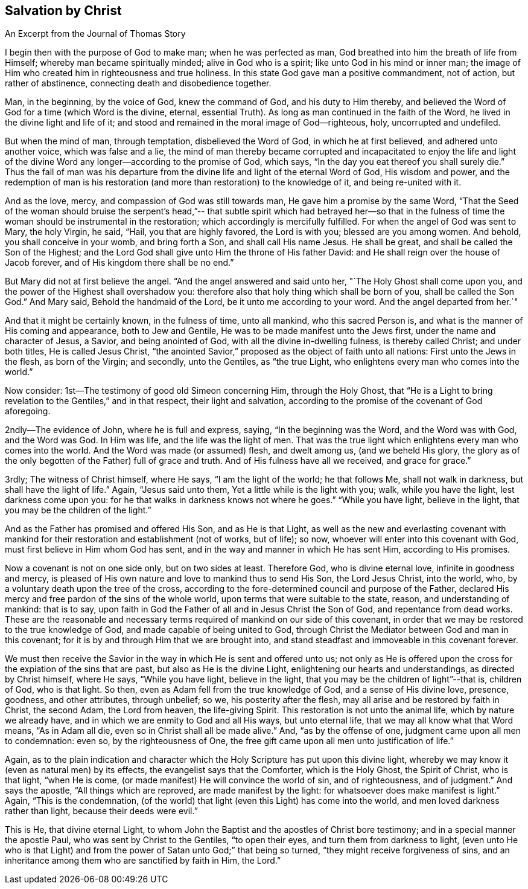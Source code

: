 == Salvation by Christ

An Excerpt from the Journal of Thomas Story

I begin then with the purpose of God to make man; when he was perfected as man,
God breathed into him the breath of life from Himself;
whereby man became spiritually minded; alive in God who is a spirit;
like unto God in his mind or inner man;
the image of Him who created him in righteousness and true holiness.
In this state God gave man a positive commandment, not of action,
but rather of abstinence, connecting death and disobedience together.

Man, in the beginning, by the voice of God, knew the command of God,
and his duty to Him thereby,
and believed the Word of God for a time (which Word is the divine, eternal,
essential Truth).
As long as man continued in the faith of the Word,
he lived in the divine light and life of it;
and stood and remained in the moral image of God--righteous, holy,
uncorrupted and undefiled.

But when the mind of man, through temptation, disbelieved the Word of God,
in which he at first believed, and adhered unto another voice, which was false and a lie,
the mind of man thereby became corrupted and incapacitated to enjoy the life
and light of the divine Word any longer--according to the promise of God,
which says, "`In the day you eat thereof you shall surely die.`"
Thus the fall of man was his departure from the
divine life and light of the eternal Word of God,
His wisdom and power,
and the redemption of man is his restoration (and more
than restoration) to the knowledge of it,
and being re-united with it.

And as the love, mercy, and compassion of God was still towards man,
He gave him a promise by the same Word,
"`That the Seed of the woman should bruise the serpent`'s head,`"--
that subtle spirit which had betrayed her--so that in the fulness of
time the woman should be instrumental in the restoration;
which accordingly is mercifully fulfilled.
For when the angel of God was sent to Mary, the holy Virgin, he said, "`Hail,
you that are highly favored, the Lord is with you; blessed are you among women.
And behold, you shall conceive in your womb, and bring forth a Son,
and shall call His name Jesus.
He shall be great, and shall be called the Son of the Highest;
and the Lord God shall give unto Him the throne of His father David:
and He shall reign over the house of Jacob forever,
and of His kingdom there shall be no end.`"

But Mary did not at first believe the angel.
"`And the angel answered and said unto her, "`The Holy Ghost shall come upon you,
and the power of the Highest shall overshadow you:
therefore also that holy thing which shall be born of you, shall be called the Son God.`"
And Mary said, Behold the handmaid of the Lord, be it unto me according to your word.
And the angel departed from her.`"

And that it might be certainly known, in the fulness of time, unto all mankind,
who this sacred Person is, and what is the manner of His coming and appearance,
both to Jew and Gentile, He was to be made manifest unto the Jews first,
under the name and character of Jesus, a Savior, and being anointed of God,
with all the divine in-dwelling fulness, is thereby called Christ; and under both titles,
He is called Jesus Christ,
"`the anointed Savior,`" proposed as the object of faith unto all nations:
First unto the Jews in the flesh, as born of the Virgin; and secondly, unto the Gentiles,
as "`the true Light, who enlightens every man who comes into the world.`"

Now consider: 1st--The testimony of good old Simeon concerning Him,
through the Holy Ghost,
that "`He is a Light to bring revelation to the Gentiles,`" and in that respect,
their light and salvation, according to the promise of the covenant of God aforegoing.

2ndly--The evidence of John, where he is full and express, saying,
"`In the beginning was the Word, and the Word was with God, and the Word was God.
In Him was life, and the life was the light of men.
That was the true light which enlightens every man who comes into the world.
And the Word was made (or assumed) flesh, and dwelt among us, (and we beheld His glory,
the glory as of the only begotten of the Father) full of grace and truth.
And of His fulness have all we received, and grace for grace.`"

3rdly; The witness of Christ himself, where He says, "`I am the light of the world;
he that follows Me, shall not walk in darkness, but shall have the light of life.`"
Again, "`Jesus said unto them, Yet a little while is the light with you; walk,
while you have the light, lest darkness come upon you:
for he that walks in darkness knows not where he goes.`"
"`While you have light, believe in the light,
that you may be the children of the light.`"

And as the Father has promised and offered His Son, and as He is that Light,
as well as the new and everlasting covenant with mankind for
their restoration and establishment (not of works,
but of life); so now, whoever will enter into this covenant with God,
must first believe in Him whom God has sent,
and in the way and manner in which He has sent Him, according to His promises.

Now a covenant is not on one side only, but on two sides at least.
Therefore God, who is divine eternal love, infinite in goodness and mercy,
is pleased of His own nature and love to mankind thus to send His Son,
the Lord Jesus Christ, into the world, who,
by a voluntary death upon the tree of the cross,
according to the fore-determined council and purpose of the Father,
declared His mercy and free pardon of the sins of the whole world,
upon terms that were suitable to the state, reason, and understanding of mankind:
that is to say, upon faith in God the Father of all and in Jesus Christ the Son of God,
and repentance from dead works.
These are the reasonable and necessary terms
required of mankind on our side of this covenant,
in order that we may be restored to the true knowledge of God,
and made capable of being united to God,
through Christ the Mediator between God and man in this covenant;
for it is by and through Him that we are brought into,
and stand steadfast and immoveable in this covenant forever.

We must then receive the Savior in the way in which He is sent and offered unto us;
not only as He is offered upon the cross for the expiation of the sins that are past,
but also as He is the divine Light, enlightening our hearts and understandings,
as directed by Christ himself, where He says, "`While you have light,
believe in the light, that you may be the children of light`"--that is, children of God,
who is that light.
So then, even as Adam fell from the true knowledge of God,
and a sense of His divine love, presence, goodness, and other attributes,
through unbelief; so we, his posterity after the flesh,
may all arise and be restored by faith in Christ, the second Adam, the Lord from heaven,
the life-giving Spirit.
This restoration is not unto the animal life,
which by nature we already have, and in which we are enmity to God and all His ways,
but unto eternal life, that we may all know what that Word means, "`As in Adam all die,
even so in Christ shall all be made alive.`"
And, "`as by the offense of one, judgment came upon all men to condemnation: even so,
by the righteousness of One,
the free gift came upon all men unto justification of life.`"

Again,
as to the plain indication and character which the Holy
Scripture has put upon this divine light,
whereby we may know it (even as natural men) by its effects,
the evangelist says that the Comforter, which is the Holy Ghost, the Spirit of Christ,
who is that light, "`when He is come,
(or made manifest) He will convince the world of sin, and of righteousness,
and of judgment.`"
And says the apostle, "`All things which are reproved, are made manifest by the light:
for whatsoever does make manifest is light.`"
Again, "`This is the condemnation,
(of the world) that light (even this Light) has come into the world,
and men loved darkness rather than light, because their deeds were evil.`"

This is He, that divine eternal Light,
to whom John the Baptist and the apostles of Christ bore testimony;
and in a special manner the apostle Paul, who was sent by Christ to the Gentiles,
"`to open their eyes, and turn them from darkness to light,
(even unto He who is that Light) and from the
power of Satan unto God;`" that being so turned,
"`they might receive forgiveness of sins,
and an inheritance among them who are sanctified by faith in Him, the Lord.`"
